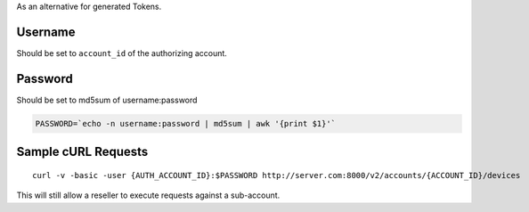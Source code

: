 As an alternative for generated Tokens.

Username
^^^^^^^^

Should be set to ``account_id`` of the authorizing account.

Password
^^^^^^^^

Should be set to md5sum of username:password

.. code:: shell

    PASSWORD=`echo -n username:password | md5sum | awk '{print $1}'`

Sample cURL Requests
^^^^^^^^^^^^^^^^^^^^

::

    curl -v -basic -user {AUTH_ACCOUNT_ID}:$PASSWORD http://server.com:8000/v2/accounts/{ACCOUNT_ID}/devices

This will still allow a reseller to execute requests against a sub-account.

